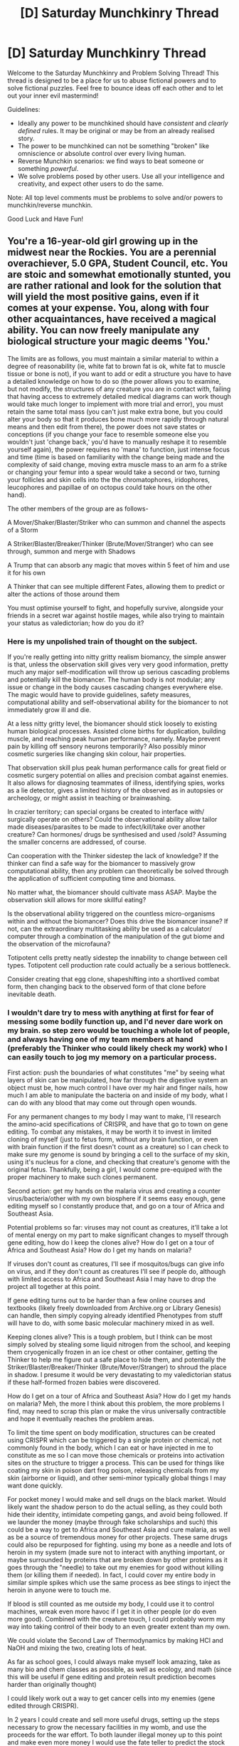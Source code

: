 #+TITLE: [D] Saturday Munchkinry Thread

* [D] Saturday Munchkinry Thread
:PROPERTIES:
:Author: AutoModerator
:Score: 8
:DateUnix: 1578150288.0
:DateShort: 2020-Jan-04
:END:
Welcome to the Saturday Munchkinry and Problem Solving Thread! This thread is designed to be a place for us to abuse fictional powers and to solve fictional puzzles. Feel free to bounce ideas off each other and to let out your inner evil mastermind!

Guidelines:

- Ideally any power to be munchkined should have /consistent/ and /clearly defined/ rules. It may be original or may be from an already realised story.
- The power to be munchkined can not be something "broken" like omniscience or absolute control over every living human.
- Reverse Munchkin scenarios: we find ways to beat someone or something /powerful/.
- We solve problems posed by other users. Use all your intelligence and creativity, and expect other users to do the same.

Note: All top level comments must be problems to solve and/or powers to munchkin/reverse munchkin.

Good Luck and Have Fun!


** You're a 16-year-old girl growing up in the midwest near the Rockies. You are a perennial overachiever, 5.0 GPA, Student Council, etc. You are stoic and somewhat emotionally stunted, you are rather rational and look for the solution that will yield the most positive gains, even if it comes at your expense. You, along with four other acquaintances, have received a magical ability. You can now freely manipulate any biological structure your magic deems 'You.'

The limits are as follows, you must maintain a similar material to within a degree of reasonability (ie, white fat to brown fat is ok, white fat to muscle tissue or bone is not), if you want to add or edit a structure you have to have a detailed knowledge on how to do so (the power allows you to examine, but not modify, the structures of any creature you are in contact with, failing that having access to extremely detailed medical diagrams can work though would take much longer to implement with more trial and error), you must retain the same total mass (you can't just make extra bone, but you could alter your body so that it produces bone much more rapidly through natural means and then edit from there), the power does not save states or conceptions (if you change your face to resemble someone else you wouldn't just 'change back,' you'd have to manually reshape it to resemble yourself again), the power requires no 'mana' to function, just intense focus and time (time is based on familiarity with the change being made and the complexity of said change, moving extra muscle mass to an arm fo a strike or changing your femur into a spear would take a second or two, turning your follicles and skin cells into the the chromatophores, iridophores, leucophores and papillae of on octopus could take hours on the other hand).

The other members of the group are as follows-

A Mover/Shaker/Blaster/Striker who can summon and channel the aspects of a Storm

A Striker/Blaster/Breaker/Thinker (Brute/Mover/Stranger) who can see through, summon and merge with Shadows

A Trump that can absorb any magic that moves within 5 feet of him and use it for his own

A Thinker that can see multiple different Fates, allowing them to predict or alter the actions of those around them

You must optimise yourself to fight, and hopefully survive, alongside your friends in a secret war against hostile mages, while also trying to maintain your status as valedictorian; how do you do it?
:PROPERTIES:
:Author: BLACKSasquatch
:Score: 3
:DateUnix: 1578157165.0
:DateShort: 2020-Jan-04
:END:

*** Here is my unpolished train of thought on the subject.

If you're really getting into nitty gritty realism biomancy, the simple answer is that, unless the observation skill gives very very good information, pretty much any major self-modification will throw up serious cascading problems and potentially kill the biomancer. The human body is not modular; any issue or change in the body causes cascading changes everywhere else. The magic would have to provide guidelines, safety measures, computational ability and self-observational ability for the biomancer to not immediately grow ill and die.

At a less nitty gritty level, the biomancer should stick loosely to existing human biological processes. Assisted clone births for duplication, building muscle, and reaching peak human performance, namely. Maybe prevent pain by killing off sensory neurons temporarily? Also possibly minor cosmetic surgeries like changing skin colour, hair properties.

That observation skill plus peak human performance calls for great field or cosmetic surgery potential on allies and precision combat against enemies. It also allows for diagnosing teammates of illness, identifying spies, works as a lie detector, gives a limited history of the observed as in autopsies or archeology, or might assist in teaching or brainwashing.

In crazier territory; can special organs be created to interface with/ surgically operate on others? Could the observational ability allow tailor made diseases/parasites to be made to infect/kill/take over another creature? Can hormones/ drugs be synthesised and used /sold? Assuming the smaller concerns are addressed, of course.

Can cooperation with the Thinker sidestep the lack of knowledge? If the thinker can find a safe way for the biomancer to massively grow computational ability, then any problem can theoretically be solved through the application of sufficient computing time and biomass.

No matter what, the biomancer should cultivate mass ASAP. Maybe the observation skill allows for more skillful eating?

Is the observational ability triggered on the countless micro-organisms within and without the biomancer? Does this drive the biomancer insane? If not, can the extraordinary multitasking ability be used as a calculator/ computer through a combination of the manipulation of the gut biome and the observation of the microfauna?

Totipotent cells pretty neatly sidestep the innability to change between cell types. Totipotent cell production rate could actually be a serious bottleneck.

Consider creating that egg clone, shapeshifting into a shortlived combat form, then changing back to the observed form of that clone before inevitable death.
:PROPERTIES:
:Author: FunkyFunker
:Score: 7
:DateUnix: 1578211539.0
:DateShort: 2020-Jan-05
:END:


*** I wouldn't dare try to mess with anything at first for fear of messing some bodily function up, and I'd never dare work on my brain. so step zero would be touching a whole lot of people, and always having one of my team members at hand (preferably the Thinker who could likely check my work) who I can easily touch to jog my memory on a particular process.

First action: push the boundaries of what constitutes "me" by seeing what layers of skin can be manipulated, how far through the digestive system an object must be, how much control I have over my hair and finger nails, how much I am able to manipulate the bacteria on and inside of my body, what I can do with any blood that may come out through open wounds.

For any permanent changes to my body I may want to make, I'll research the amino-acid specifications of CRISPR, and have that go to town on gene editing. To combat any mistakes, it may be worth it to invest in limited cloning of myself (just to fetus form, without any brain function, or even with brain function if the first doesn't count as a creature) so I can check to make sure my genome is sound by bringing a cell to the surface of my skin, using it's nucleus for a clone, and checking that creature's genome with the original fetus. Thankfully, being a girl, I would come pre-equiped with the proper machinery to make such clones permanent.

Second action: get my hands on the malaria virus and creating a counter virus/bacteria/other with my own biosphere if it seems easy enough, gene editing myself so I constantly produce that, and go on a tour of Africa and Southeast Asia.

Potential problems so far: viruses may not count as creatures, it'll take a lot of mental energy on my part to make significant changes to myself through gene editing, how do I keep the clones alive? How do I get on a tour of Africa and Southeast Asia? How do I get my hands on malaria?

If viruses don't count as creatures, I'll see if mosquitos/bugs can give info on virus, and if they don't count as creatures I'll see if people do, although with limited access to Africa and Southeast Asia I may have to drop the project all together at this point.

If gene editing turns out to be harder than a few online courses and textbooks (likely freely downloaded from Archive.org or Library Genesis) can handle, then simply copying already identified Phenotypes from stuff will have to do, with some basic molecular machinery mixed in as well.

Keeping clones alive? This is a tough problem, but I think can be most simply solved by stealing some liquid nitrogen from the school, and keeping them cryogenically frozen in an ice chest or other container, getting the Thinker to help me figure out a safe place to hide them, and potentially the Striker/Blaster/Breaker/Thinker (Brute/Mover/Stranger) to shroud the place in shadow. I presume it would be very devastating to my valedictorian status if these half-formed frozen babies were discovered.

How do I get on a tour of Africa and Southeast Asia? How do I get my hands on malaria? Meh, the more I think about this problem, the more problems I find, may need to scrap this plan or make the virus universally contractible and hope it eventually reaches the problem areas.

To limit the time spent on body modification, structures can be created using CRISPR which can be triggered by a single protein or chemical, not commonly found in the body, which I can eat or have injected in me to constitute as me so I can move those chemicals or proteins into activation sites on the structure to trigger a process. This can be used for things like coating my skin in poison dart frog poison, releasing chemicals from my skin (airborne or liquid), and other semi-minor typically global things I may want done quickly.

For pocket money I would make and sell drugs on the black market. Would likely want the shadow person to do the actual selling, as they could both hide their identity, intimidate competing gangs, and avoid being followed. If we launder the money (maybe through fake scholarships and such) this could be a way to get to Africa and Southeast Asia and cure malaria, as well as be a source of tremendous money for other projects. These same drugs could also be repurposed for fighting. using my bone as a needle and lots of heroin in my system (made sure not to interact with anything important, or maybe surrounded by proteins that are broken down by other proteins as it goes through the "needle) to take out my enemies for good without killing them (or killing them if needed). In fact, I could cover my entire body in similar simple spikes which use the same process as bee stings to inject the heroin in anyone were to touch me.

If blood is still counted as me outside my body, I could use it to control machines, wreak even more havoc if I get it in other people (or do even more good). Combined with the creature touch, I could probably worm my way into taking control of their body to an even greater extent than my own.

We could violate the Second Law of Thermodynamics by making HCl and NaOH and mixing the two, creating lots of heat.

As far as school goes, I could always make myself look amazing, take as many bio and chem classes as possible, as well as ecology, and math (since this will be useful if gene editing and protein result prediction becomes harder than originally thought)

I could likely work out a way to get cancer cells into my enemies (gene edited through CRISPR).

In 2 years I could create and sell more useful drugs, setting up the steps necessary to grow the necessary facilities in my womb, and use the proceeds for the war effort. To both launder illegal money up to this point and make even more money I would use the fate teller to predict the stock market and run angel investing.

We could make a power plant run by the electricity from the storm summoner.

looking pregnant while pregnant with clones and drug factories would be a problem for my valedictorian status, however the first time I could get an "abortion," and subsequent clonings I could likely buy a pig from drug money, and impregnate that.

IDK just a few starting points, not many explicit ideas in here, just general principles. I'd be very appreciative if you could tell me how the experiments would turn out, and anything I missed or misunderstood.
:PROPERTIES:
:Author: D0TheMath
:Score: 3
:DateUnix: 1578274037.0
:DateShort: 2020-Jan-06
:END:

**** So I'm just going to go point by point here because you've given me a lot to go over (in a good way)!

The buddy system works well here.

The magic is very strict on what is you; it must be a contiguous part of your body, must be grown inside you, from scratch, using your cells, can no be attached to another souled creature (i.e., an infant). This effectively means you can see, but not interact with, the various microbes in your body. Hair and fingernails are fine, and blood ceases to be you the moment it exits the body.

Altering amino acids is within the bounds of the power, but cloning is a no go, as it would be considered a different souled entity; your power is magical, not genetic and just because a creature shares your DNA doesn't mean their soul is the same as well (think identical twins here).

Second action is somewhat unfeasible for multiple reasons, most of which you touch on; the malaria virus isn't something a typical American high schooler can reasonably get their hands on, going to a different country would also be difficult as a minor who must attend school and has parents, viruses do not count as creatures, clones don't work making the testing difficult, and all this is predicated on the concept that the effort spent curing malaria is more beneficial than fighting in a crucially important conflict, so I agree that it's out.

Gene editing would be tricky, but the power has some intuition to it (to within one degree of reason) so as long as you have a clear goal and good knowledge as to what you want to do and how it can affect most of the change for you, eliminating a good chunk of the trial and error.

This method wouldn't properly work, as ingesting something doesn't cause the power to identify it as you, you can still affect the same changes, albeit manually.

The character would have a rather anti-illegal drugs view, but most of the same could be achieved by her selling excess organs. As for the whole heroin thing, several natural paralytics, like Fugu fish or Wasp venom, should also work. Failing that, she would view killing as the most logical and efficient, if least palatable, course of action.

The Fate teller's power allows her to see the most likely series of events, provided no outside magical force acts upon it, of anything she can physically see. Stock market predictions aren't particularly great here.

The Storm summoner can only channel electricity through his limbs, and he is afforded minimal protection from its effects. It is excruciating and can cause long term nerve damage if no preventative measures are in place.

Sorry I said no a ton. The power is rather specific, partly to avoid a lot of the loopholes here and partly because of its origin. I'd be interested to see any updated hypothesis you come up with though!
:PROPERTIES:
:Author: BLACKSasquatch
:Score: 3
:DateUnix: 1578334425.0
:DateShort: 2020-Jan-06
:END:

***** I like your idea about the organ donation stuff.

Along the lines of cloning, I was thinking more cloning via typical scientific means, where you swipe the nucleus of one of your cells with the nucleus of an egg cell and insert that egg cell into the womb. No magical interaction necessary. If this was done, when would I find the fetus no longer counted as a separate organism, and would I be able to see it's biology while it was in me?

Also, if I found that I could easily make self sustaining factories through meiosis and the manipulation of amino acids into proteins, the creation of a whole lot of chemicals and materials would be trivial. I would begin by making plastics such as Kevlar (Or, taking a page out of Worm, spider silk) that could be used well in a fight. This capability would also be useful as a means of profit generation.

Creating and injecting a virus which adds genes which cause catastrophic failure in potential enemies' biology when an otherwise harmless chemical is encountered would be near the top of my list of actions if my morality aims more towards the logical and efficient than the respecting life end of the spectrum.

The point of heroin wasn't to take an enemy out of the fight, it was to get them addicted and take them permanently out of action without actually killing them. Would this be in line with the character's morals?

For any possible minions I may acquire, synthetic drugs that are both addictive, nootropics, and stuff that only I can give them would save a lot of hassle with possible trust issues resulting from my emotional stuntedness. Maybe we could add some steroids into the mix as well for the goons and stuff, and fallback to the catastrophic failure virus if there's a cue. If morally acceptable, I could offload my schoolwork onto them, while I study more serious subjects.

A way to release chemicals that release dopamine in the brain (to all but me) would be useful during any negotiations, but may only be limited to a single instance if word gets out that this is a possible strategy.

Self sustaining factories making more factories could be useful, especially if I don't want to be pregnant every time I need a new factory. They could also be used for shrinking the size of my belly when being pregnant with a factory, as once the factory is born it could make a more complex factory that does what I want it to do, or it could simply morph into that factory it's self.

Building machines (through use of factories or birth) which could have electrical inputs and outputs could introduce all sorts of nifty long distance and more advanced processing potential. If I can find a way to hook up small computers and wireless transmitters to bug like creations, and I become sufficiently good at programing, the spying opportunities are endless. At minimum I may be able to hook something up to a factory to produce a pathogen (like the virus proposed earlier) in an enemy base. The more I write about this aspect, the less sure I am that it'd actually work, as it almost entirely depends on a skill set that I don't already have, and would be too swamped with work to gain.

If moving my hair is within the magical constraints, then I will definitely grow out my hair (does the resulting hair extension through the acceleration of hair growth count as a permanent change? If not, wearing a hat and re-purposing the rest of my hair into one long strand would be my go-to solution for this) so a strand of it would be able to theoretically explore an entire house, and on the fly repurposing of nerves onto that hair (how long would this take?), certainly not hooked up to any pain centers. This would be useful in situations where I'm in a new environment, or I need to find out what's inside someone's pockets. Making the nerves denser in more interesting areas for better tactical feel. The usefulness of this would depend on how much knowledge I have of where different parts of my hair are. Would this work?

some questions and clarifications:

- How intuitive is it for me to edit my genome?

- How much internal knowledge do I have? I presume I must have some baseline amount or else I wouldn't be able to edit anything.

- How intuitive is protein creation for me? Right now protein folding prediction is incredibly difficult, would I find this task easier, and if so, how much?

- Would my factories count as separate creatures or simply machines? What if I add a basic nervous system used only for carrying electrical signals from one part of the machine to the other?

- How complex could the machines I make reasonably get, factoring in the limits of the magic and my own ability?
:PROPERTIES:
:Author: D0TheMath
:Score: 2
:DateUnix: 1578348622.0
:DateShort: 2020-Jan-07
:END:

****** do you write stuff somewhere and why did i not read it yet ?
:PROPERTIES:
:Author: amnotthattasty
:Score: 2
:DateUnix: 1578529157.0
:DateShort: 2020-Jan-09
:END:

******* I'm flattered! But I don't write. Probably would if I had the time though. In my experience, I'm much better at world-building and problem solving within those worlds than the actual /writing/ part of writing. But maybe I'll try my hand at it. If I do I'll send you anything I think is worth reading.
:PROPERTIES:
:Author: D0TheMath
:Score: 1
:DateUnix: 1578530983.0
:DateShort: 2020-Jan-09
:END:

******** Please do :)\\
seems to me that you are a factory of raw material already, stitch it together, have fun and voila !\\
I guess that is a very intense underappreciation of how demanding writing can be, but am selfish and think only of my enjoyment
:PROPERTIES:
:Author: amnotthattasty
:Score: 2
:DateUnix: 1578584096.0
:DateShort: 2020-Jan-09
:END:


*** Grow an extra tumor of brain tissue and play around with it to learn how brains work. Be careful about doing your own brain, you don't have backups. I've heard that evolutionarily, brain size is limited by how much head will fit through a birth canal - you can improve on this. I don't know how brains work, but the least an extra brain will give you is an extra you to think/study. I will assume that as in Worm, you have an extra cortex that interfaces with your power. Copying it might not copy access to the power, but growing and splitting it might. Grow a clone fetus, equip it with your brain, and you could acquire extra bodies.
:PROPERTIES:
:Author: Gurkenglas
:Score: 1
:DateUnix: 1578166094.0
:DateShort: 2020-Jan-04
:END:

**** The power is based in magic, no extra cortex, and is bound to your soul, brain editing is possible with said power, and it can facilitate changes within a degree of reasonability, though the safest way to do it is still to copy over the desired structure from an organism you've touched that possesses it.
:PROPERTIES:
:Author: BLACKSasquatch
:Score: 1
:DateUnix: 1578167886.0
:DateShort: 2020-Jan-04
:END:

***** Doesn't she know how her own biology works? how else would she be able to do something as fine grained as neuro engineering, a field that almost literally doesn't exist.
:PROPERTIES:
:Author: CreationBlues
:Score: 1
:DateUnix: 1578180680.0
:DateShort: 2020-Jan-05
:END:


*** Well, an obvious application is to almost instantly heal any injury that leaves me conscious. Another obvious application is to come into contact with a serious athlete, and reshape my own muscles to shortcut through months of exercise.

The ability to move fat around in my body also allows me to sculpt my figure in accordance with the dictates of vanity, which will lead to positive social interactions and bolster my self-confidence. Furthermore, this will enable me to more easily persuade boys of similar age to help out with trivial tasks (probably usually nothing that puts them in physical danger), making it that much easier to maintain my valedictorian status /and/ get alerted of hostile mage activity (even if the boys do no more than send a text message).
:PROPERTIES:
:Author: CCC_037
:Score: 1
:DateUnix: 1578301040.0
:DateShort: 2020-Jan-06
:END:


** Reverse munchkin SCP-173 and SCP-096 standing back to back
:PROPERTIES:
:Author: GreenGriffin8
:Score: 1
:DateUnix: 1578150541.0
:DateShort: 2020-Jan-04
:END:

*** Shouldn't you be able to just look at 173 from in front of it? As long as you don't look at 096 face you don't have to even consider him, since they are back to back when you look at 173 you won't be looking at 096's face. Just keep looking at 173 and when you need to blink close one eye, open it then do the same with the other. If you have to position yourself first, focus on the the feet of the SCPs, do the same to move out of the room once you have an exit. What would actually be evil would be to put a picture of 096's face on 173 - which the foundation should have done when having 173 go to 682's containment room.
:PROPERTIES:
:Author: Nivirce
:Score: 5
:DateUnix: 1578176061.0
:DateShort: 2020-Jan-05
:END:
